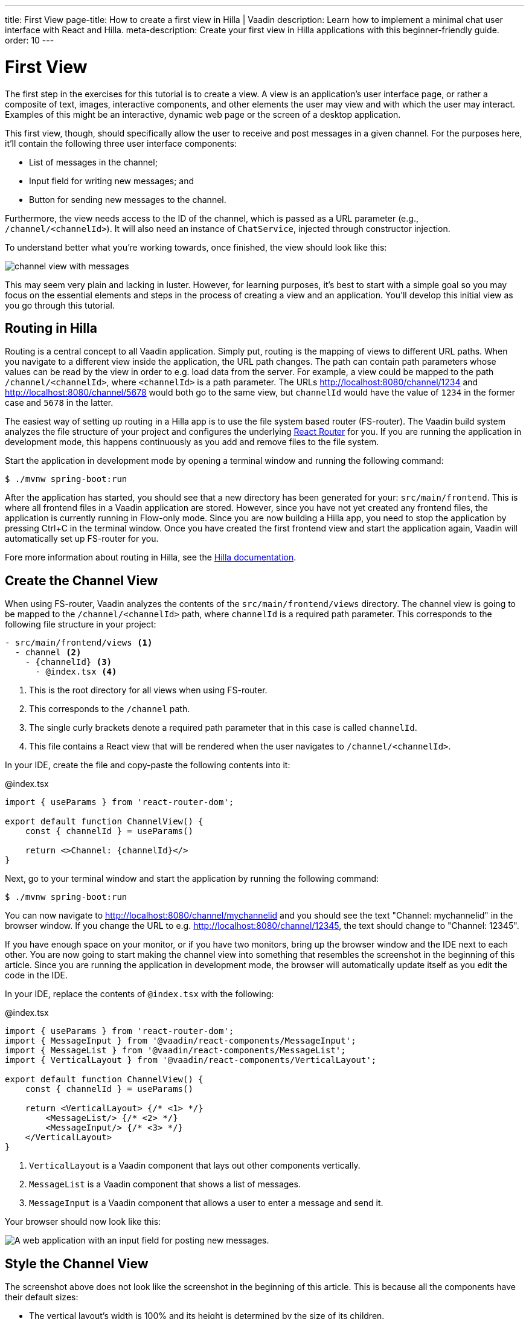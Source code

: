 ---
title: First View
page-title: How to create a first view in Hilla | Vaadin
description: Learn how to implement a minimal chat user interface with React and Hilla.
meta-description: Create your first view in Hilla applications with this beginner-friendly guide.
order: 10
---

= [since:com.vaadin:vaadin@V24.4]#First View#

The first step in the exercises for this tutorial is to create a view. A view is an application's user interface page, or rather a composite of text, images, interactive components, and other elements the user may view and with which the user may interact. Examples of this might be an interactive, dynamic web page or the screen of a desktop application.

This first view, though, should specifically allow the user to receive and post messages in a given channel. For the purposes here, it'll contain the following three user interface components:

- List of messages in the channel;
- Input field for writing new messages; and
- Button for sending new messages to the channel.

Furthermore, the view needs access to the ID of the channel, which is passed as a URL parameter (e.g., `/channel/<channelId>`). It will also need an instance of [classname]`ChatService`, injected through constructor injection.

To understand better what you're working towards, once finished, the view should look like this:

image::images/channel_view_with_messages.png[]

This may seem very plain and lacking in luster. However, for learning purposes, it's best to start with a simple goal so you may focus on the essential elements and steps in the process of creating a view and an application. You'll develop this initial view as you go through this tutorial.


== Routing in Hilla

Routing is a central concept to all Vaadin application. Simply put, routing is the mapping of views to different URL paths. When you navigate to a different view inside the application, the URL path changes. The path can contain path parameters whose values can be read by the view in order to e.g. load data from the server. For example, a view could be mapped to the path `/channel/<channelId>`, where `<channelId>` is a path parameter. The URLs http://localhost:8080/channel/1234 and http://localhost:8080/channel/5678 would both go to the same view, but `channelId` would have the value of `1234` in the former case and `5678` in the latter.

The easiest way of setting up routing in a Hilla app is to use the file system based router (FS-router). The Vaadin build system analyzes the file structure of your project and configures the underlying https://reactrouter.com/en/main[React Router] for you. If you are running the application in development mode, this happens continuously as you add and remove files to the file system.

Start the application in development mode by opening a terminal window and running the following command:

[source,terminal]
----
$ ./mvnw spring-boot:run
----

After the application has started, you should see that a new directory has been generated for your: [directoryname]`src/main/frontend`. This is where all frontend files in a Vaadin application are stored. However, since you have not yet created any frontend files, the application is currently running in Flow-only mode. Since you are now building a Hilla app, you need to stop the application by pressing Ctrl+C in the terminal window. Once you have created the first frontend view and start the application again, Vaadin will automatically set up FS-router for you.

Fore more information about routing in Hilla, see the <<{articles}/hilla/guides/routing#,Hilla documentation>>.

== Create the Channel View

When using FS-router, Vaadin analyzes the contents of the [directoryname]`src/main/frontend/views` directory. The channel view is going to be mapped to the `/channel/<channelId>` path, where `channelId` is a required path parameter. This corresponds to the following file structure in your project:

[source]
----
- src/main/frontend/views <1>
  - channel <2>
    - {channelId} <3>
      - @index.tsx <4>
----
<1> This is the root directory for all views when using FS-router.
<2> This corresponds to the `/channel` path.
<3> The single curly brackets denote a required path parameter that in this case is called `channelId`.
<4> This file contains a React view that will be rendered when the user navigates to `/channel/<channelId>`.

In your IDE, create the file and copy-paste the following contents into it:

.@index.tsx
[source,tsx]
----
import { useParams } from 'react-router-dom';

export default function ChannelView() {
    const { channelId } = useParams()

    return <>Channel: {channelId}</>
}
----

Next, go to your terminal window and start the application by running the following command:

[source,terminal]
----
$ ./mvnw spring-boot:run
----

You can now navigate to http://localhost:8080/channel/mychannelid and you should see the text "Channel: mychannelid" in the browser window. If you change the URL to e.g. http://localhost:8080/channel/12345, the text should change to "Channel: 12345".

If you have enough space on your monitor, or if you have two monitors, bring up the browser window and the IDE next to each other. You are now going to start making the channel view into something that resembles the screenshot in the beginning of this article. Since you are running the application in development mode, the browser will automatically update itself as you edit the code in the IDE.

In your IDE, replace the contents of [filename]`@index.tsx` with the following:

.@index.tsx
[source,tsx]
----
import { useParams } from 'react-router-dom';
import { MessageInput } from '@vaadin/react-components/MessageInput';
import { MessageList } from '@vaadin/react-components/MessageList';
import { VerticalLayout } from '@vaadin/react-components/VerticalLayout';

export default function ChannelView() {
    const { channelId } = useParams()

    return <VerticalLayout> {/* <1> */}
        <MessageList/> {/* <2> */}
        <MessageInput/> {/* <3> */}
    </VerticalLayout>
}
----
<1> `VerticalLayout` is a Vaadin component that lays out other components vertically.
<2> `MessageList` is a Vaadin component that shows a list of messages.
<3> `MessageInput` is a Vaadin component that allows a user to enter a message and send it.

Your browser should now look like this:

image::images/channel_view_without_styles.png[A web application with an input field for posting new messages.]

== Style the Channel View

The screenshot above does not look like the screenshot in the beginning of this article. This is because all the components have their default sizes:

* The vertical layout's width is 100% and its height is determined by the size of its children.
* The message list is empty, which gives it a height of zero, effectively rendering it invisible.
* The message input is just big enough to show the text field and button inside it.

You have to add CSS styles to change the sizes of the components. There are different ways of doing this, but in this case, you are going to use CSS utility classes provided by the Vaadin Lumo theme.

These utility classes are not enabled by default. To enable them, you have to create a new theme for the application. Applications created by the https://start.vaadin.com[starter] already have a theme, but in this tutorial, you are going to create it manually for the sake of learning.

To start, make a new directory: [directoryname]`src/main/frontend/themes/chat-theme`. Inside this directory, create an empty file [filename]`styles.css`. You'll add custom styles to this file later in this tutorial. Vaadin will automatically import the Lumo theme and apply your styles on top of the Lumo styles, allowing you to override them.

Next, you should create a theme configuration file called [filename]`theme.json` in the same directory as [filename]`styles.css`. You'll use this file to configure various theme-related features. For now, use it to enable the Lumo utility classes. Do this by copy-pasting the following code into the file:

.`theme.json`
[source,json]
----
{
    "lumoImports" : [ "typography", "color", "sizing", "spacing", "utility" ]
}
----

If you left out this file, the `typography`, `color`, `sizing`, and `spacing` modules would have been loaded by default.

Finally, you need to configure your application to use the new theme. You do this by adding the [annotationname]`@Theme` annotation to your application shell class or in this case, the [classname]`com.example.application.Application` class:

.`Application.java`
[source,java]
----
package com.example.application;
...
// tag::snippet[]
import com.vaadin.flow.theme.Theme;
// end::snippet[]

@SpringBootApplication
// tag::snippet[]
@Theme("chat-theme")
// end::snippet[]
public class Application implements AppShellConfigurator {
    ...
}
----

After this little detour, you are now ready to continue working on the channel view. Switch to [filename]`src/main/frontend/views/channel/{channelId}/@index.tsx` in your IDE.

The first thing you are going to do is to make the layout fill the entire screen. The width is already 100% by default, so you need to set the height to 100% as well. You can use the CSS class `h-full` for this. You are also going to configure the layout to add some <<{articles}/components/vertical-layout#spacing,spacing>> around its children and  <<{articles}/components/vertical-layout#padding,padding>> around the layout itself. The layout has built-in themes - `spacing` and `padding` - that you can apply using the `theme` attribute, like this:

.@index.tsx
[source,tsx]
----
...
export default function ChannelView() {
    ...
    return <VerticalLayout theme="padding spacing" className="h-full">
        <MessageList/>
        <MessageInput/>
    </VerticalLayout>
}
----

Next, you are going to make the message list take up all the available space in the layout and also add a border to it. There are CSS utility classes for this as well: `h-full`, `w-full` (for setting the width to 100%) and `border` (for adding a solid border):

.@index.tsx
[source,tsx]
----
...
export default function ChannelView() {
    ...
    return <VerticalLayout theme="padding spacing" className="h-full">
        <MessageList className="h-full w-full border"/>
        <MessageInput/>
    </VerticalLayout>
}
----

Finally, you are going to make the message input take up the full width of the screen:

.@index.tsx
[source,tsx]
----
...
export default function ChannelView() {
    ...
    return <VerticalLayout theme="padding spacing" className="h-full">
        <MessageList className="h-full w-full border"/>
        <MessageInput className="w-full"/>
    </VerticalLayout>
}
----

Your browser should now look like this:

image::images/channel_view_with_styles.png[A web application with an empty message list and an input field for posting new messages.]

== Make the Chat Service Browser Callable

At this point, the application looks okay but it does not do anything. You are now going to connect the view to the Java application layer, or more specifically to [classname]`ChatService`, which is located in the [packagename]`com.example.application.chat` package. One of the major benefits of Hilla is that you do not have to create REST controllers for your application services. Instead, you add the [annotationname]`@BrowserCallable` annotation to the services you want to call from the user interface. Vaadin generates the necessary REST endpoints dynamically and also TypeScript clients for interacting with the endpoints through a strongly typed API.

Start by opening the [classname]`com.example.application.chat.ChatService` class in your IDE. Then add the [annotationname]`@BrowserCallable` annotation to the class, like this:

.ChatService.java
[source,java]
----
package com.example.application.chat;
...
// tag::snippet[]
import com.vaadin.hilla.BrowserCallable;
// end::snippet[]

@Service
// tag::snippet[]
@BrowserCallable
// end::snippet[]
public class ChatService {
    ...
}
----

Because Hilla endpoints are protected by default, and you have not added security yet, you also need to add the [annotationname]`@AnonymousAllowed` annotation to the class so that you can test it:

.ChatService.java
[source,java]
----
package com.example.application.chat;
...
// tag::snippet[]
import com.vaadin.flow.server.auth.AnonymousAllowed;
// end::snippet[]

@Service
@BrowserCallable
// tag::snippet[]
@AnonymousAllowed
// end::snippet[]
public class ChatService {
    ...
}
----

== Fetch Channel Information

So far, the application treats the channel ID as just a string. You are going to verify that this string is actually a valid channel ID and redirect the user to the channel list (which you will create later in this tutorial) if not. [classname]`ChatService` has a method called [methodname]`channel()` that takes the channel ID as a parameter. If the channel exists, the method returns a [classname]`Channel` object with information about the channel (such as its name). If the channel does not exist, the method returns an empty [classname]`Optional`.

If you look at the [directoryname]`src/main/frontend/generated` directory, you will find a file called [filename]`ChatService.ts`. This file exports an asynchronous function called [functionname]`channel()` that takes a string - the channel ID - as a parameter and returns either a [classname]`Channel` object or `undefined`. When called from the browser, Vaadin will call the [methodname]`ChatService.channel()` method on the server, serialize the result and return it.

You are going to call this method and store the result inside a *signal*. For now, you can think of a signal as a variable that can be observed. If the result is `undefined` (meaning the channel ID was invalid), you are going to navigate to the `/` path. At the moment, there is no route configured for that path, but you will create one later. To keep the code readable, you are going to do all this inside an asynchronous TypeScript function called [functionname]`updateChannel()`, like this:

// TODO add link to Signals documentation

.@index.tsx
[source,tsx]
----
import { useNavigate, useParams } from 'react-router-dom';
import { useSignal } from '@vaadin/hilla-react-signals';
import { MessageInput } from '@vaadin/react-components/MessageInput';
import { MessageList } from '@vaadin/react-components/MessageList';
import { VerticalLayout } from '@vaadin/react-components/VerticalLayout';
import Channel from 'Frontend/generated/com/example/application/chat/Channel';
import { ChatService } from 'Frontend/generated/endpoints';

export default function ChannelView() {
    const { channelId } = useParams()
    // tag::snippet[]
    const channel = useSignal<Channel | undefined>(undefined) // <1>
    const navigate = useNavigate() // <2>

    async function updateChannel() {
        channel.value = channelId ? await ChatService.channel(channelId) : undefined // <3>
        if (!channel.value) {
            navigate('/') // <4>
        } else {
            document.title = channel.value.name // <5>
        }
    }
    // end::snippet[]

    return <VerticalLayout theme="padding spacing" className="h-full">
        <MessageList className="h-full w-full border"/>
        <MessageInput className="w-full"/>
    </VerticalLayout>
}
----
<1> This line declares the signal that will contain the channel, or `undefined` if there is none.
<2> This line declares the React hook that you will use to navigate away from the channel view.
<3> This line calls [classname]`ChatService` if the [variablename]`channelId` parameter has a value.
<4> This line navigates to `/` if the channel did not exist.
<5> This line updates the document title to the name of the channel if it did exist.

Next, you want to call this function whenever the [variablename]`channelId` parameter changes. To do this, you use a React effect:

.@index.tsx
[source,tsx]
----
import { useEffect } from 'react';
import { useNavigate, useParams } from 'react-router-dom';
import { useSignal } from '@vaadin/hilla-react-signals';
import { MessageInput } from '@vaadin/react-components/MessageInput';
import { MessageList } from '@vaadin/react-components/MessageList';
import { VerticalLayout } from '@vaadin/react-components/VerticalLayout';
import Channel from 'Frontend/generated/com/example/application/chat/Channel';
import { ChatService } from 'Frontend/generated/endpoints';

export default function ChannelView() {
    const { channelId } = useParams()
    const channel = useSignal<Channel | undefined>(undefined)
    const navigate = useNavigate()

    async function updateChannel() {
        channel.value = channelId ? await ChatService.channel(channelId) : undefined
        if (!channel.value) {
            navigate('/')
        } else {
            document.title = channel.value.name
        }
    }

    // tag::snippet[]
    useEffect(() => {
        updateChannel().catch(console.error) // <1>
    }, [channelId])
    // end::snippet[]

    return <VerticalLayout theme="padding spacing" className="h-full">
        <MessageList className="h-full w-full border"/>
        <MessageInput className="w-full"/>
    </VerticalLayout>
}
----
<1> Because the effect is synchronous and the [functionname]`updateChannel()` function is asynchronous, the function has to be called like this. For now, any errors will be printed to the console.

If you now look at the browser, you won't see the channel view anymore. Instead, you'll see an autogenerated page stating that no views could be found. This is because `mychannelid` isn't a valid channel ID and you have been redirected to `/`, which does not exist yet. In other words: the code is working!

When the application started, it generated a bunch of channels. Each channel has its own randomly generated Universally Unique Identifier (UUID). This means that every time the application starts, you get new channels and new UUIDs. Fortunately, the application prints the URL of each channel to the application log, which is also printed in the terminal you used to start the application. Go to the terminal, scroll up and look for messages that look like this:

[source]
----
2024-04-03T16:14:59.956+03:00  INFO 34476 --- [  restartedMain] c.example.application.chat.ChatService   : Created channel: Mindful Mornings (http://localhost:8080/channel/d11606b1-0e51-43e9-a404-5fee5dac08bb)
----

If the application has generated too much output, you may have to restart it. Once you have found the log entries, open one of the URLs in your browser. You should now see the channel view again, and the name of the channel should be visible on the browser tab.

== Post a Message

You are now ready to write the code that posts messages to the channel. You are going to create an asynchronous TypeScript function called [functionname]`postMessage()`, that takes the message as a parameter. This function will call [classname]`ChatService` to actually post the message. If an error occurs, it will pop up a `Notification`, which is a Vaadin component that shows a message on the screen.

Add the function to the channel view, like this:

.@index.tsx
[source,tsx]
----
...
import { Notification } from '@vaadin/react-components/Notification';

export default function ChannelView() {
    ...
    async function updateChannel() {
        ...
    }

    // tag::snippet[]
    async function postMessage(message: string) {
        if (!channel.value) { // <1>
            throw new Error('No channel to post to')
        }
        try {
            await ChatService.postMessage(channel.value.id, message) // <2>
        } catch (_) {
            Notification.show('Failed to send the message. Please try again later.', { // <3>
                theme: 'error',
                position: 'bottom-end'
            })
        }
    }
    // end::snippet[]
    ...
}
----
<1> The [methodname]`ChatService.postMessage()` method requires a channel ID and if there is none, there is no point in calling the method in the first place.
<2> This line calls [classname]`ChatService`.
<3> This line shows an error notification if the message could not be sent.

Next, you want to call this function when the user clicks the send button. The message input component fires a [classname]`SubmitEvent` that you can handle through the [propertyname]`onSubmit` property. You can get the message text itself through [propertyname]`event.detail.value`. Add the event handler like this:

.@index.tsx
[source,tsx]
----
...
export default function ChannelView() {
    ...
    return <VerticalLayout theme="padding spacing" className="h-full">
        <MessageList className="h-full w-full border"/>
        <MessageInput className="w-full" onSubmit={e => postMessage(e.detail.value)}/>
    </VerticalLayout>
}
----

If you now try to send a message, you will see an error in the server log that looks like this:

----
2024-04-03T16:48:11.803+03:00 ERROR 44614 --- [io-8080-exec-13] c.example.application.chat.ChatService   : Error posting message to channel 2058465e-c964-4231-aeff-b3b1ba47f9ff: FAIL_ZERO_SUBSCRIBER
----

This is because there is nobody that could receive the message. You are going to fix this next!

== Receive Messages

On the server side, [classname]`ChatService` has a method called [methodname]`liveMessages()` that returns a [classname]`Flux`. A [classname]`Flux` is a reactive stream that can emit zero or more elements, in this case messages. Hilla makes this stream available on the browser side as well.

The first thing you need to do is create a signal that holds the messages that you have received, like this:

.@index.tsx
[source,tsx]
----
...
import Message from 'Frontend/generated/com/example/application/chat/Message';

export default function ChannelView() {
    const { channelId } = useParams()
    const channel = useSignal<Channel | undefined>(undefined)
    // tag::snippet[]
    const messages = useSignal<Message[]>([]) // <1>
    // end::snippet[]
    ...
}
----
<1> If no messages have been received, the signal value is an empty array.

Second, you need to update the message list so that the messages are rendered. Because the `MessageList` component expects items of its own type, you'll have to map the messages in the signal like this:

.@index.tsx
[source,tsx]
----
...
export default function ChannelView() {
    ...
    return <VerticalLayout theme="padding spacing" className="h-full">
        {/* tag::snippet[] */}
        <MessageList className="h-full w-full border" items={messages.value.map(message => ({
            text: message.message,
            userName: message.author,
            time: message.timestamp
        }))}/>
        {/* end::snippet[] */}
        <MessageInput className="w-full" onSubmit={e => postMessage(e.detail.value)}/>
    </VerticalLayout>
}
----

Now, whenever the [variablename]`messages` signal is updated, the user interface will also get updated.

Now you are ready to subscribe to the live messages stream. When you subscribe, you pass in a function that will get called whenever a message arrives from the server. This will happen until the network connection is broken or your explicitly unsubscribe. To prevent memory leaks and other unwanted behavior, it is important to manage the subscription correctly, and that's what you are going to do next.

When you subscribe, you will get a [classname]`Subscription` object that you can use to unsubscribe. Create a new signal for storing it:

.@index.tsx
[source,tsx]
----
...
import { Subscription } from '@vaadin/hilla-frontend';

export default function ChannelView() {
    const { channelId } = useParams()
    const channel = useSignal<Channel | undefined>(undefined)
    const messages = useSignal<Message[]>([])
    // tag::snippet[]
    const subscription = useSignal<Subscription<Message[]> | undefined>(undefined) // <1>
    // end::snippet[]
    ...
}
----
<1> If you have no active subscription, the signal value is `undefined`.

Next, create the function that unsubscribes from the stream. You start with this function because it is needed when you write the subscribe function. Add the following function to the [functionname]`ChannelView()`, after the [functionname]`postMessage()` function:

.@index.tsx
[source,tsx]
----
...
export default function ChannelView() {
    ...
    async function postMessage(message: string) {
        ...
    }

    // tag::snippet[]
    function unsubscribe() {
        if (subscription.value) {
            console.log("Unsubscribing")
            subscription.value.cancel() // <1>
            subscription.value = undefined // <2>
        }
    }
    // end::snippet[]

    useEffect(() => {
        ...
    }, [channelId])
    ...
}
----
<1> Cancel the subscription if it is defined.
<2> Replace the stale [classname]`Subscription` object with `undefined` to indicate that there is no active subscription.

Next, create the function that subscribes to the message stream:

.@index.tsx
[source,tsx]
----
...
export default function ChannelView() {
    ...
    function unsubscribe() {
        ...
    }

    // tag::snippet[]
    function subscribe() {
        unsubscribe() // <1>
        if (channel.value) {
            console.log("Subscribing to", channel.value.id)
            subscription.value = ChatService.liveMessages(channel.value.id) // <2>
                .onNext(incoming => messages.value = [...messages.value, ...incoming]) // <3>
                .onError(() => console.error("Error in subscription")) // <4>
        }
    }
    // end::snippet[]

    useEffect(() => {
        ...
    }, [channelId])
    ...
}
----
<1> You can only have one active subscription at a time. This line will make sure to cancel any existing subscription before creating a new one.
<2> This line updates the [variablename]`subscription` signal to indicate that there is an active subscription.
<3> This line appends the newly arrived messages to the array of messages already stored in the [variablename]`messages` signal.
<4> This line logs any errors in the console.

Finally, you need to call the [functionname]`subscribe()` function to start receiving messages. Do this by amending the effect you used to update the channel, like this:

.@index.tsx
[source,tsx]
----
...
export default function ChannelView() {
    ...
    // tag::snippet[]
    useEffect(() => {
        updateChannel().then(subscribe).catch(console.error) // <1>
        return unsubscribe // <2>
    }, [channelId])
    // end::snippet[]
    ...
}
----
<1> This line calls the [functionname]`subscribe()` function after the [functionname]`updateChannel()` function has successfully completed.
<2> This line instructs React to call the [functionname]`unsubscribe()` function whenever the `ChannelView` component is unmounted.

If you know switch over to your browser and send some messages, they should show up in the message list.

